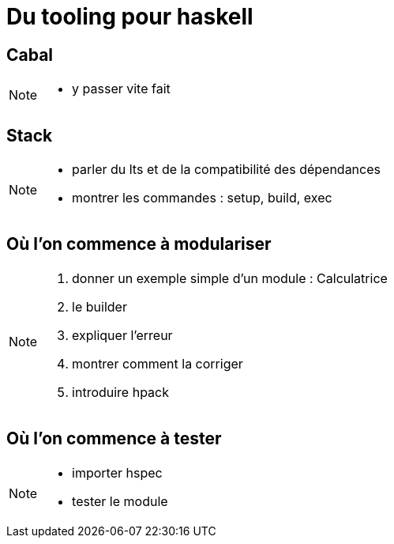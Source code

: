 = Du tooling pour haskell
:icons: font

== Cabal


[NOTE]
====
* y passer vite fait
====

== Stack

[NOTE]
====
* parler du lts et de la compatibilité des dépendances
* montrer les commandes : setup, build, exec
====

== Où l'on commence à modulariser

[NOTE]
====
. donner un exemple simple d'un module : Calculatrice
. le builder
. expliquer l'erreur
. montrer comment la corriger
. introduire hpack
====

== Où l'on commence à tester

[NOTE]
====
* importer hspec
* tester le module
====
